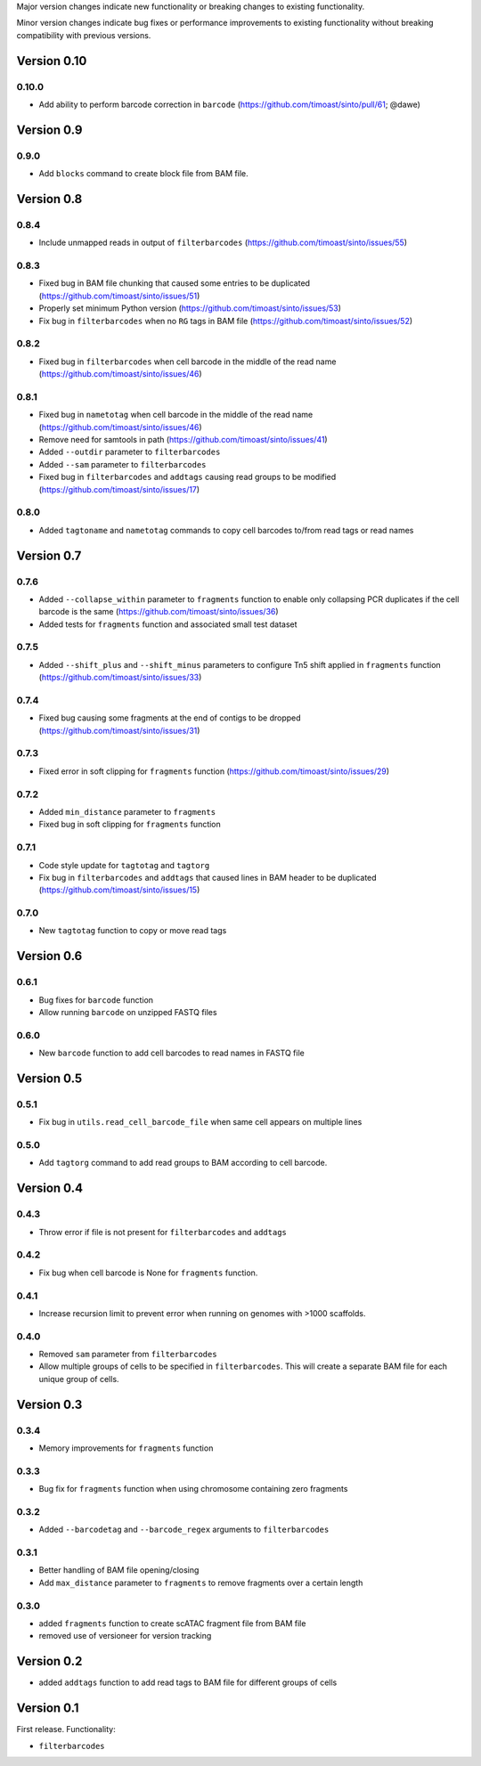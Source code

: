 Major version changes indicate new functionality
or breaking changes to existing functionality.

Minor version changes indicate bug fixes or
performance improvements to existing functionality
without breaking compatibility with previous versions.

Version 0.10
--------------

0.10.0
~~~~~~

- Add ability to perform barcode correction in ``barcode`` (https://github.com/timoast/sinto/pull/61; @dawe)


Version 0.9
-----------

0.9.0
~~~~~

- Add ``blocks`` command to create block file from BAM file.

Version 0.8
-----------

0.8.4
~~~~~

- Include unmapped reads in output of ``filterbarcodes`` (https://github.com/timoast/sinto/issues/55)

0.8.3
~~~~~

- Fixed bug in BAM file chunking that caused some entries to be duplicated (https://github.com/timoast/sinto/issues/51)
- Properly set minimum Python version (https://github.com/timoast/sinto/issues/53)
- Fix bug in ``filterbarcodes`` when no ``RG`` tags in BAM file (https://github.com/timoast/sinto/issues/52)

0.8.2
~~~~~

- Fixed bug in ``filterbarcodes`` when cell barcode in the middle of the read name (https://github.com/timoast/sinto/issues/46)

0.8.1
~~~~~

- Fixed bug in ``nametotag`` when cell barcode in the middle of the read name (https://github.com/timoast/sinto/issues/46)
- Remove need for samtools in path (https://github.com/timoast/sinto/issues/41)
- Added ``--outdir`` parameter to ``filterbarcodes``
- Added ``--sam`` parameter to ``filterbarcodes``
- Fixed bug in ``filterbarcodes`` and ``addtags`` causing read groups to be modified (https://github.com/timoast/sinto/issues/17)

0.8.0
~~~~~

- Added ``tagtoname`` and ``nametotag`` commands to copy cell barcodes to/from read tags or read names

Version 0.7
-----------

0.7.6
~~~~~

- Added ``--collapse_within`` parameter to ``fragments`` function to enable only collapsing PCR duplicates if the cell barcode is the same (https://github.com/timoast/sinto/issues/36)
- Added tests for ``fragments`` function and associated small test dataset

0.7.5
~~~~~

- Added ``--shift_plus`` and ``--shift_minus`` parameters to configure Tn5 shift applied in ``fragments`` function (https://github.com/timoast/sinto/issues/33)

0.7.4
~~~~~

- Fixed bug causing some fragments at the end of contigs to be dropped (https://github.com/timoast/sinto/issues/31)

0.7.3
~~~~~

- Fixed error in soft clipping for ``fragments`` function (https://github.com/timoast/sinto/issues/29)

0.7.2
~~~~~

- Added ``min_distance`` parameter to ``fragments``
- Fixed bug in soft clipping for ``fragments`` function

0.7.1
~~~~~

- Code style update for ``tagtotag`` and ``tagtorg``
- Fix bug in ``filterbarcodes`` and ``addtags`` that caused lines in BAM header to be duplicated (https://github.com/timoast/sinto/issues/15)

0.7.0
~~~~~

- New ``tagtotag`` function to copy or move read tags

Version 0.6
-----------

0.6.1
~~~~~

- Bug fixes for ``barcode`` function
- Allow running ``barcode`` on unzipped FASTQ files

0.6.0
~~~~~

- New ``barcode`` function to add cell barcodes to read names in FASTQ file

Version 0.5
-----------

0.5.1
~~~~~

- Fix bug in ``utils.read_cell_barcode_file`` when same cell appears on multiple lines

0.5.0
~~~~~

- Add ``tagtorg`` command to add read groups to BAM according to cell barcode.

Version 0.4
-----------

0.4.3
~~~~~

- Throw error if file is not present for ``filterbarcodes`` and ``addtags``

0.4.2
~~~~~

- Fix bug when cell barcode is None for ``fragments`` function.

0.4.1
~~~~~

- Increase recursion limit to prevent error when running on genomes
  with >1000 scaffolds.

0.4.0
~~~~~

- Removed ``sam`` parameter from ``filterbarcodes``
- Allow multiple groups of cells to be specified in ``filterbarcodes``. 
  This will create a separate BAM file for each unique group of cells.

Version 0.3
-----------

0.3.4
~~~~~

- Memory improvements for ``fragments`` function

0.3.3
~~~~~

- Bug fix for ``fragments`` function when using chromosome containing zero fragments

0.3.2
~~~~~

- Added ``--barcodetag`` and ``--barcode_regex`` arguments to ``filterbarcodes``

0.3.1
~~~~~

- Better handling of BAM file opening/closing
- Add ``max_distance`` parameter to ``fragments`` to remove fragments over a certain length

0.3.0
~~~~~

- added ``fragments`` function to create scATAC fragment file from BAM file
- removed use of versioneer for version tracking


Version 0.2
-----------

- added ``addtags`` function to add read tags to BAM file for different groups of cells

Version 0.1
-----------

First release. Functionality:

- ``filterbarcodes``
